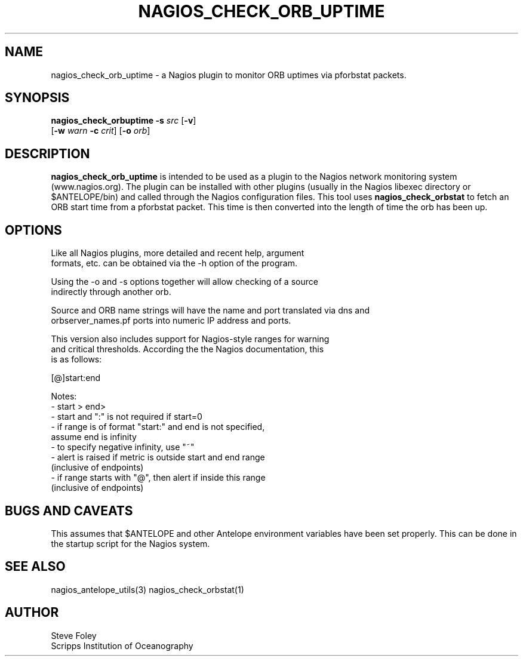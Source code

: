 .TH NAGIOS_CHECK_ORB_UPTIME 1 "$Date: 2004/07/20 19:41:48 $"
.SH NAME
nagios_check_orb_uptime \- a Nagios plugin to monitor ORB uptimes via pforbstat packets. 
.SH SYNOPSIS
.nf
\fBnagios_check_orbuptime\fP \fB\-s\fP \fIsrc\fP [\fB\-v\fP]
           [\fB\-w\fP \fIwarn\fP \fB\-c\fP \fIcrit\fP] [\fB\-o\fP \fIorb\fP] 

.fi
.SH DESCRIPTION
\fBnagios_check_orb_uptime\fP is intended to be used as a plugin to
the Nagios network monitoring system (www.nagios.org). The plugin can
be installed with other plugins (usually in the Nagios libexec
directory or $ANTELOPE/bin) and called through the Nagios
configuration files. This tool uses \fBnagios_check_orbstat\fP to fetch
an ORB start time from a pforbstat packet. This time is then converted into
the length of time the orb has been up. 
.SH OPTIONS
.nf
Like all Nagios plugins, more detailed and recent help, argument
formats, etc. can be obtained via the -h option of the program.

Using the -o and -s options together will allow checking of a source
indirectly through another orb.

Source and ORB name strings will have the name and port translated via dns and
orbserver_names.pf ports into numeric IP address and ports.

This version also includes support for Nagios-style ranges for warning
and critical thresholds. According the the Nagios documentation, this
is as follows:

[@]start:end

Notes:
\- start > end>
\- start and ":" is not required if start=0
\- if range is of format "start:" and end is not specified,
   assume end is infinity
\- to specify negative infinity, use "~"
\- alert is raised if metric is outside start and end range
   (inclusive of endpoints)
\- if range starts with "@", then alert if inside this range
   (inclusive of endpoints)

.fi
.SH "BUGS AND CAVEATS"
This assumes that $ANTELOPE and other Antelope environment variables
have been set properly. This can be done in the startup script
for the Nagios system.
.SH "SEE ALSO"
nagios_antelope_utils(3)
nagios_check_orbstat(1)
.SH AUTHOR
.nf
Steve Foley
Scripps Institution of Oceanography
.fi
